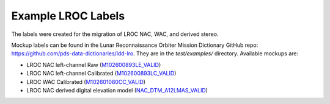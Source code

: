 ###################################################################
Example LROC Labels
###################################################################

.. GitHub file targets (for readability):
.. _GitHub repo: https://github.com/pds-data-dictionaries/ldd-lro
.. _M102600893LE_VALID: https://github.com/pds-data-dictionaries/ldd-lro/tree/main/test/examples/M102600893LE_VALID.xml
.. _M102600893LC_VALID: https://github.com/pds-data-dictionaries/ldd-lro/tree/main/test/examples/M102600893LC_VALID.xml
.. _M102601080CC_VALID: https://github.com/pds-data-dictionaries/ldd-lro/tree/main/test/examples/M102601080CC_VALID.xml
.. _NAC_DTM_A12LMAS_VALID: https://github.com/pds-data-dictionaries/ldd-lro/tree/main/test/examples/NAC_DTM_A12LMAS_VALID.xml


The labels were created for the migration of LROC NAC, WAC, and derived stereo.

Mockup labels can be found in the Lunar Reconnaissance Orbiter Mission Dictionary 
GitHub repo: https://github.com/pds-data-dictionaries/ldd-lro. They are in the
*test/examples/* directory. Available mockups are:

* LROC NAC left-channel Raw (M102600893LE_VALID_)
* LROC NAC left-channel Calibrated (M102600893LC_VALID_)
* LROC WAC Calibrated (M102601080CC_VALID_)
* LROC NAC derived digital elevation model (NAC_DTM_A12LMAS_VALID_)
